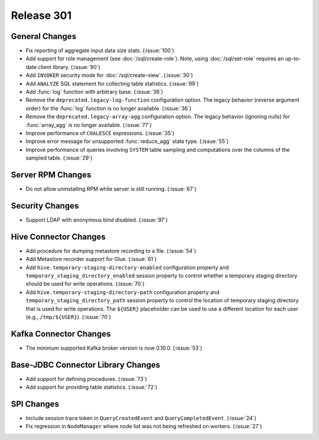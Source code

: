 ===========
Release 301
===========

General Changes
---------------

* Fix reporting of aggregate input data size stats. (:issue:`100`)
* Add support for role management (see :doc:`/sql/create-role`).  Note, using :doc:`/sql/set-role`
  requires an up-to-date client library. (:issue:`90`)
* Add ``INVOKER`` security mode for :doc:`/sql/create-view`. (:issue:`30`)
* Add ``ANALYZE`` SQL statement for collecting table statistics. (:issue:`99`)
* Add :func:`log` function with arbitrary base. (:issue:`36`)
* Remove the ``deprecated.legacy-log-function`` configuration option. The legacy behavior
  (reverse argument order) for the :func:`log` function is no longer available. (:issue:`36`)
* Remove the ``deprecated.legacy-array-agg`` configuration option. The legacy behavior
  (ignoring nulls) for :func:`array_agg` is no longer available. (:issue:`77`)
* Improve performance of ``COALESCE`` expressions. (:issue:`35`)
* Improve error message for unsupported :func:`reduce_agg` state type. (:issue:`55`)
* Improve performance of queries involving ``SYSTEM`` table sampling and computations over the
  columns of the sampled table. (:issue:`29`)

Server RPM Changes
------------------

* Do not allow uninstalling RPM while server is still running. (:issue:`67`)

Security Changes
----------------

* Support LDAP with anonymous bind disabled. (:issue:`97`)

Hive Connector Changes
----------------------

* Add procedure for dumping metastore recording to a file. (:issue:`54`)
* Add Metastore recorder support for Glue. (:issue:`61`)
* Add ``hive.temporary-staging-directory-enabled`` configuration property and
  ``temporary_staging_directory_enabled`` session property to control whether a temporary staging
  directory should be used for write operations. (:issue:`70`)
* Add ``hive.temporary-staging-directory-path`` configuration property and
  ``temporary_staging_directory_path`` session property to control the location of temporary
  staging directory that is used for write operations. The ``${USER}`` placeholder can be used to
  use a different location for each user (e.g., ``/tmp/${USER}``). (:issue:`70`)

Kafka Connector Changes
-----------------------

* The minimum supported Kafka broker version is now 0.10.0. (:issue:`53`)

Base-JDBC Connector Library Changes
-----------------------------------

* Add support for defining procedures. (:issue:`73`)
* Add support for providing table statistics. (:issue:`72`)

SPI Changes
-----------

* Include session trace token in ``QueryCreatedEvent`` and ``QueryCompletedEvent``. (:issue:`24`)
* Fix regression in ``NodeManager`` where node list was not being refreshed on workers.  (:issue:`27`)
